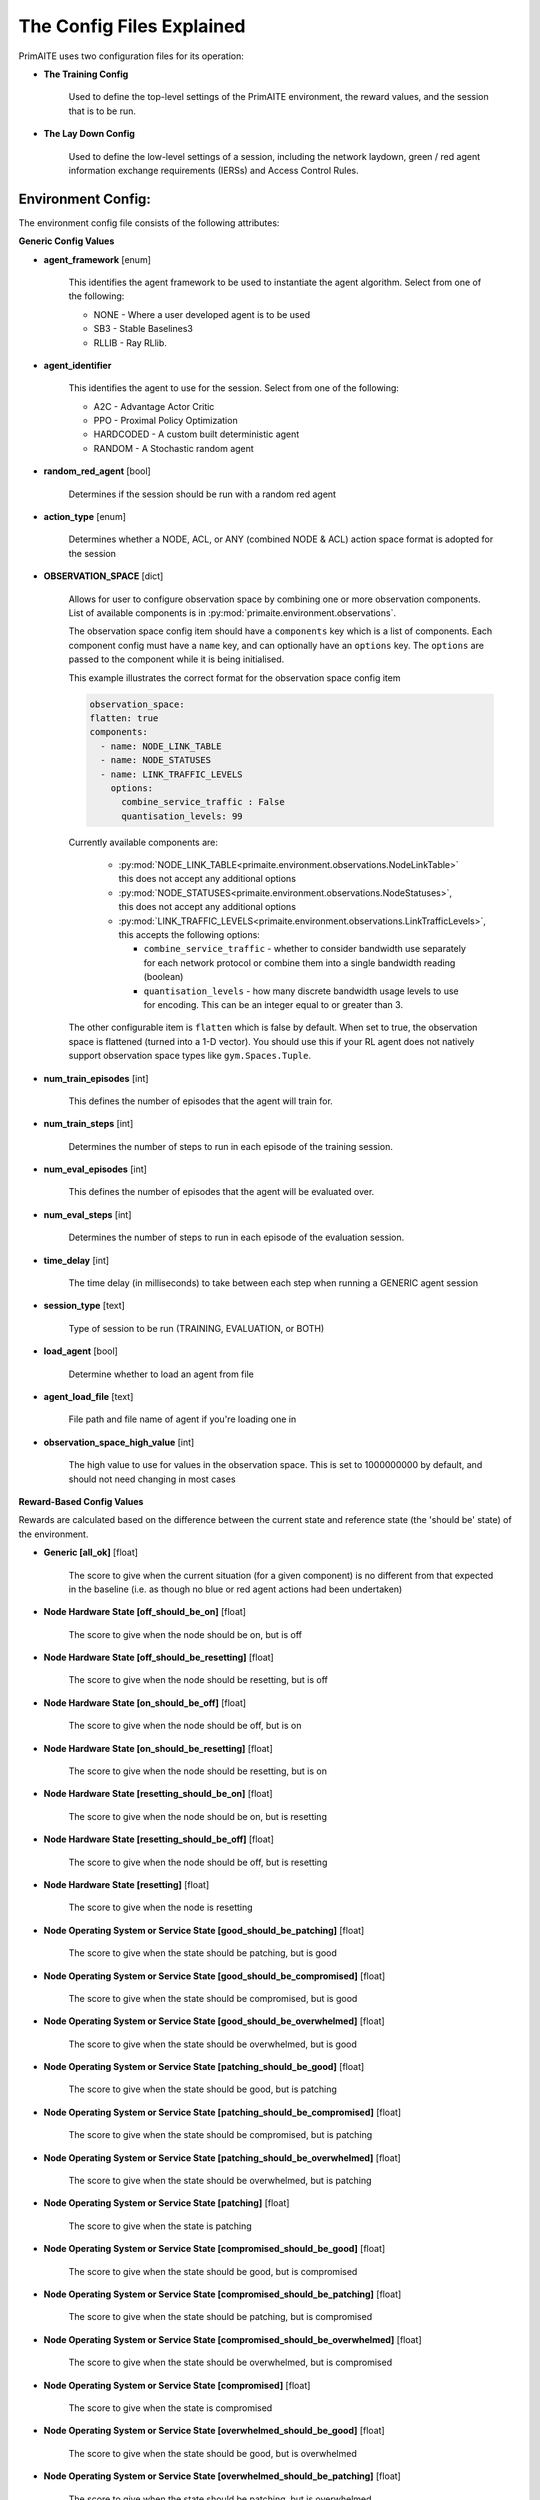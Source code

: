 .. only:: comment

    Crown Owned Copyright (C) Dstl 2023. DEFCON 703. Shared in confidence.

.. _config:

The Config Files Explained
==========================

PrimAITE uses two configuration files for its operation:

* **The Training Config**

    Used to define the top-level settings of the PrimAITE environment, the reward values, and the session that is to be run.

* **The Lay Down Config**

    Used to define the low-level settings of a session, including the network laydown, green / red agent information exchange requirements (IERSs) and Access Control Rules.

Environment Config:
*******************

The environment config file consists of the following attributes:

**Generic Config Values**


* **agent_framework** [enum]

    This identifies the agent framework to be used to instantiate the agent algorithm. Select from one of the following:

    * NONE - Where a user developed agent is to be used
    * SB3 - Stable Baselines3
    * RLLIB - Ray RLlib.

* **agent_identifier**

    This identifies the agent to use for the session. Select from one of the following:

    * A2C - Advantage Actor Critic
    * PPO - Proximal Policy Optimization
    * HARDCODED - A custom built deterministic agent
    * RANDOM - A Stochastic random agent


* **random_red_agent** [bool]

    Determines if the session should be run with a random red agent

* **action_type** [enum]

    Determines whether a NODE, ACL, or ANY (combined NODE & ACL) action space format is adopted for the session


* **OBSERVATION_SPACE** [dict]

    Allows for user to configure observation space by combining one or more observation components. List of available
    components is in :py:mod:`primaite.environment.observations`.

    The observation space config item should have a ``components`` key which is a list of components. Each component
    config must have a ``name`` key, and can optionally have an ``options`` key. The ``options`` are passed to the
    component while it is being initialised.

    This example illustrates the correct format for the observation space config item

    .. code-block:: yaml

        observation_space:
        flatten: true
        components:
          - name: NODE_LINK_TABLE
          - name: NODE_STATUSES
          - name: LINK_TRAFFIC_LEVELS
            options:
              combine_service_traffic : False
              quantisation_levels: 99


    Currently available components are:

      * :py:mod:`NODE_LINK_TABLE<primaite.environment.observations.NodeLinkTable>` this does not accept any additional options
      * :py:mod:`NODE_STATUSES<primaite.environment.observations.NodeStatuses>`, this does not accept any additional options
      * :py:mod:`LINK_TRAFFIC_LEVELS<primaite.environment.observations.LinkTrafficLevels>`, this accepts the following options:

        * ``combine_service_traffic`` - whether to consider bandwidth use separately for each network protocol or combine them into a single bandwidth reading (boolean)
        * ``quantisation_levels`` - how many discrete bandwidth usage levels to use for encoding. This can be an integer equal to or greater than 3.

    The other configurable item is ``flatten`` which is false by default. When set to true, the observation space is flattened (turned into a 1-D vector). You should use this if your RL agent does not natively support observation space types like ``gym.Spaces.Tuple``.

* **num_train_episodes** [int]

    This defines the number of episodes that the agent will train for.


* **num_train_steps** [int]

    Determines the number of steps to run in each episode of the training session.


* **num_eval_episodes** [int]

    This defines the number of episodes that the agent will be evaluated over.


* **num_eval_steps** [int]

    Determines the number of steps to run in each episode of the evaluation session.


* **time_delay** [int]

    The time delay (in milliseconds) to take between each step when running a GENERIC agent session


* **session_type** [text]

    Type of session to be run (TRAINING, EVALUATION, or BOTH)

* **load_agent** [bool]

    Determine whether to load an agent from file

* **agent_load_file** [text]

    File path and file name of agent if you're loading one in

* **observation_space_high_value** [int]

    The high value to use for values in the observation space. This is set to 1000000000 by default, and should not need changing in most cases

**Reward-Based Config Values**

Rewards are calculated based on the difference between the current state and reference state (the 'should be' state) of the environment.

* **Generic [all_ok]** [float]

    The score to give when the current situation (for a given component) is no different from that expected in the baseline (i.e. as though no blue or red agent actions had been undertaken)

* **Node Hardware State [off_should_be_on]** [float]

    The score to give when the node should be on, but is off

* **Node Hardware State [off_should_be_resetting]** [float]

    The score to give when the node should be resetting, but is off

* **Node Hardware State [on_should_be_off]** [float]

    The score to give when the node should be off, but is on

* **Node Hardware State [on_should_be_resetting]** [float]

    The score to give when the node should be resetting, but is on

* **Node Hardware State [resetting_should_be_on]** [float]

    The score to give when the node should be on, but is resetting

* **Node Hardware State [resetting_should_be_off]** [float]

    The score to give when the node should be off, but is resetting

* **Node Hardware State [resetting]** [float]

    The score to give when the node is resetting

* **Node Operating System or Service State [good_should_be_patching]** [float]

    The score to give when the state should be patching, but is good

* **Node Operating System or Service State [good_should_be_compromised]** [float]

    The score to give when the state should be compromised, but is good

* **Node Operating System or Service State [good_should_be_overwhelmed]** [float]

    The score to give when the state should be overwhelmed, but is good

* **Node Operating System or Service State [patching_should_be_good]** [float]

    The score to give when the state should be good, but is patching

* **Node Operating System or Service State [patching_should_be_compromised]** [float]

    The score to give when the state should be compromised, but is patching

* **Node Operating System or Service State [patching_should_be_overwhelmed]** [float]

    The score to give when the state should be overwhelmed, but is patching

* **Node Operating System or Service State [patching]** [float]

    The score to give when the state is patching

* **Node Operating System or Service State [compromised_should_be_good]** [float]

    The score to give when the state should be good, but is compromised

* **Node Operating System or Service State [compromised_should_be_patching]** [float]

    The score to give when the state should be patching, but is compromised

* **Node Operating System or Service State [compromised_should_be_overwhelmed]** [float]

    The score to give when the state should be overwhelmed, but is compromised

* **Node Operating System or Service State [compromised]** [float]

    The score to give when the state is compromised

* **Node Operating System or Service State [overwhelmed_should_be_good]** [float]

    The score to give when the state should be good, but is overwhelmed

* **Node Operating System or Service State [overwhelmed_should_be_patching]** [float]

    The score to give when the state should be patching, but is overwhelmed

* **Node Operating System or Service State [overwhelmed_should_be_compromised]** [float]

    The score to give when the state should be compromised, but is overwhelmed

* **Node Operating System or Service State [overwhelmed]** [float]

    The score to give when the state is overwhelmed

* **Node File System State [good_should_be_repairing]** [float]

    The score to give when the state should be repairing, but is good

* **Node File System State [good_should_be_restoring]** [float]

    The score to give when the state should be restoring, but is good

* **Node File System State [good_should_be_corrupt]** [float]

    The score to give when the state should be corrupt, but is good

* **Node File System State [good_should_be_destroyed]** [float]

    The score to give when the state should be destroyed, but is good

* **Node File System State [repairing_should_be_good]** [float]

    The score to give when the state should be good, but is repairing

* **Node File System State [repairing_should_be_restoring]** [float]

    The score to give when the state should be restoring, but is repairing

* **Node File System State [repairing_should_be_corrupt]** [float]

    The score to give when the state should be corrupt, but is repairing

* **Node File System State [repairing_should_be_destroyed]** [float]

    The score to give when the state should be destroyed, but is repairing

* **Node File System State [repairing]** [float]

    The score to give when the state is repairing

* **Node File System State [restoring_should_be_good]** [float]

    The score to give when the state should be good, but is restoring

* **Node File System State [restoring_should_be_repairing]** [float]

    The score to give when the state should be repairing, but is restoring

* **Node File System State [restoring_should_be_corrupt]** [float]

    The score to give when the state should be corrupt, but is restoring

* **Node File System State [restoring_should_be_destroyed]** [float]

    The score to give when the state should be destroyed, but is restoring

* **Node File System State [restoring]** [float]

    The score to give when the state is restoring

* **Node File System State [corrupt_should_be_good]** [float]

    The score to give when the state should be good, but is corrupt

* **Node File System State [corrupt_should_be_repairing]** [float]

    The score to give when the state should be repairing, but is corrupt

* **Node File System State [corrupt_should_be_restoring]** [float]

    The score to give when the state should be restoring, but is corrupt

* **Node File System State [corrupt_should_be_destroyed]** [float]

    The score to give when the state should be destroyed, but is corrupt

* **Node File System State [corrupt]** [float]

    The score to give when the state is corrupt

* **Node File System State [destroyed_should_be_good]** [float]

    The score to give when the state should be good, but is destroyed

* **Node File System State [destroyed_should_be_repairing]** [float]

    The score to give when the state should be repairing, but is destroyed

* **Node File System State [destroyed_should_be_restoring]** [float]

    The score to give when the state should be restoring, but is destroyed

* **Node File System State [destroyed_should_be_corrupt]** [float]

    The score to give when the state should be corrupt, but is destroyed

* **Node File System State [destroyed]** [float]

    The score to give when the state is destroyed

* **Node File System State [scanning]** [float]

    The score to give when the state is scanning

* **IER Status [red_ier_running]** [float]

    The score to give when a red agent IER is permitted to run

* **IER Status [green_ier_blocked]** [float]

    The score to give when a green agent IER is prevented from running

**Patching / Reset Durations**

* **os_patching_duration** [int]

    The number of steps to take when patching an Operating System

* **node_reset_duration** [int]

    The number of steps to take when resetting a node's hardware state

* **service_patching_duration** [int]

    The number of steps to take when patching a service

* **file_system_repairing_limit** [int]:

    The number of steps to take when repairing the file system

* **file_system_restoring_limit** [int]

    The number of steps to take when restoring the file system

* **file_system_scanning_limit** [int]

    The number of steps to take when scanning the file system

* **deterministic** [bool]

   Set to true if the agent evaluation should be deterministic. Default is ``False``

* **seed** [int]

   Seed used in the randomisation in agent training. Default is ``None``

The Lay Down Config
*******************

The lay down config file consists of the following attributes:


* **itemType: STEPS** [int]

* **item_type: PORTS** [int]

    Provides a list of ports modelled in this session

* **item_type: SERVICES** [freetext]

    Provides a list of services modelled in this session

* **item_type: NODE**

    Defines a node included in the system laydown being simulated. It should consist of the following attributes:

     * **id** [int]: Unique ID for this YAML item
     * **name** [freetext]: Human-readable name of the component
     * **node_class** [enum]: Relates to the base type of the node. Can be SERVICE, ACTIVE or PASSIVE. PASSIVE nodes do not have an operating system or services. ACTIVE nodes have an operating system, but no services. SERVICE nodes have both an operating system and one or more services
     * **node_type** [enum]: Relates to the component type. Can be one of CCTV, SWITCH, COMPUTER, LINK, MONITOR, PRINTER, LOP, RTU, ACTUATOR or SERVER
     * **priority** [enum]: Provides a priority for each node. Can be one of P1, P2, P3, P4 or P5 (which P1 being the highest)
     * **hardware_state** [enum]: The initial hardware state of the node. Can be one of ON, OFF or RESETTING
     * **ip_address** [IP address]: The IP address of the component in format xxx.xxx.xxx.xxx
     * **software_state** [enum]: The intial state of the node operating system. Can be GOOD, PATCHING or COMPROMISED
     * **file_system_state** [enum]: The initial state of the node file system. Can be GOOD, CORRUPT, DESTROYED, REPAIRING or RESTORING
     * **services**: For each service associated with the node:

        * **name** [freetext]: Free-text name of the service, but must match one of the services defined for the system in the services list
        * **port** [int]: Integer value of the port related to this service, but must match one of the ports defined for the system in the ports list
        * **state** [enum]: The initial state of the service. Can be one of GOOD, PATCHING, COMPROMISED or OVERWHELMED

* **item_type: LINK**

    Defines a link included in the system laydown being simulated. It should consist of the following attributes:

     * **id** [int]: Unique ID for this YAML item
     * **name** [freetext]: Human-readable name of the component
     * **bandwidth** [int]: The bandwidth (in bits/s) of the link
     * **source** [int]: The ID of the source node
     * **destination** [int]: The ID of the destination node

* **item_type: GREEN_IER**

    Defines a green agent Information Exchange Requirement (IER). It should consist of:

     * **id** [int]: Unique ID for this YAML item
     * **start_step** [int]: The start step (in the episode) for this IER to begin
     * **end_step** [int]: The end step (in the episode) for this IER to finish
     * **load** [int]: The load (in bits/s) for this IER to apply to links
     * **protocol** [freetext]: The protocol to apply to the links. This must match a value in the services list
     * **port** [int]: The port that the protocol is running on. This must match a value in the ports list
     * **source** [int]: The ID of the source node
     * **destination** [int]: The ID of the destination node
     * **mission_criticality** [enum]: The mission criticality of this IER (with 5 being highest, 1 lowest)

* **item_type: RED_IER**

    Defines a red agent Information Exchange Requirement (IER). It should consist of:

     * **id** [int]: Unique ID for this YAML item
     * **start_step** [int]: The start step (in the episode) for this IER to begin
     * **end_step** [int]: The end step (in the episode) for this IER to finish
     * **load** [int]: The load (in bits/s) for this IER to apply to links
     * **protocol** [freetext]: The protocol to apply to the links. This must match a value in the services list
     * **port** [int]: The port that the protocol is running on. This must match a value in the ports list
     * **source** [int]: The ID of the source node
     * **destination** [int]: The ID of the destination node
     * **mission_criticality** [enum]: Not currently used. Default to 0

* **item_type: GREEN_POL**

    Defines a green agent pattern-of-life instruction. It should consist of:

      * **id** [int]: Unique ID for this YAML item
      * **start_step** [int]: The start step (in the episode) for this PoL to begin
      * **end_step** [int]: Not currently used. Default to same as start step
      * **nodeId** [int]: The ID of the node to apply the PoL to
      * **type** [enum]: The type of PoL to apply. Can be one of OPERATING, OS or SERVICE
      * **protocol** [freetext]: The protocol to be affected if SERVICE type is chosen. Must match a value in the services list
      * **state** [enuum]: The state to apply to the node (which represents the PoL change). Can be one of ON, OFF or RESETTING (for node state) or GOOD, PATCHING or COMPROMISED (for Software State) or GOOD, PATCHING, COMPROMISED or OVERWHELMED (for service state)

* **item_type: RED_POL**

    Defines a red agent pattern-of-life instruction. It should consist of:

      * **id** [int]: Unique ID for this YAML item
      * **start_step** [int]: The start step (in the episode) for this PoL to begin
      * **end_step** [int]: Not currently used. Default to same as start step
      * **targetNodeId** [int]: The ID of the node to apply the PoL to
      * **initiator** [enum]: What initiates the PoL. Can be DIRECT, IER or SERVICE
      * **type** [enum]: The type of PoL to apply. Can be one of OPERATING, OS or SERVICE
      * **protocol** [freetext]: The protocol to be affected if SERVICE type is chosen. Must match a value in the services list
      * **state** [enum]: The state to apply to the node (which represents the PoL change). Can be one of ON, OFF or RESETTING (for node state) or GOOD, PATCHING or COMPROMISED (for Software State) or GOOD, PATCHING, COMPROMISED or OVERWHELMED (for service state) or GOOD, CORRUPT, DESTROYED, REPAIRING or RESTORING (for file system state)
      * **sourceNodeId** [int] The ID of the source node containing the service to check (used for SERVICE initiator)
      * **sourceNodeService** [freetext]: The service on the source node to check (used for SERVICE initiator). Must match a value in the services list for this node
      * **sourceNodeServiceState** [enum]: The state of the source node service to check (used for SERVICE initiator). Can be one of GOOD, PATCHING, COMPROMISED or OVERWHELMED

* **item_type: ACL_RULE**

    Defines an initial Access Control List (ACL) rule. It should consist of:

      * **id** [int]: Unique ID for this YAML item
      * **permission** [enum]: Defines either an allow or deny rule. Value must be either DENY or ALLOW
      * **source** [IP address]: Defines the source IP address for the rule in xxx.xxx.xxx.xxx format
      * **destination** [IP address]: Defines the destination IP address for the rule in xxx.xxx.xxx.xxx format
      * **protocol** [freetext]: Defines the protocol for the rule. Must match a value in the services list
      * **port** [int]: Defines the port for the rule. Must match a value in the ports list
